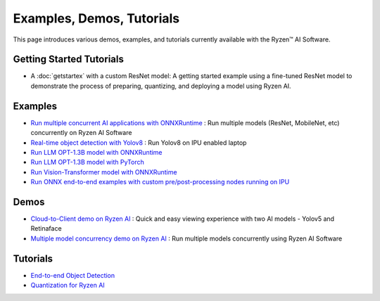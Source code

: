 ##########################
Examples, Demos, Tutorials 
##########################

This page introduces various demos, examples, and tutorials currently available with the Ryzen™ AI Software. 

*************************
Getting Started Tutorials
*************************

- A :doc:`getstartex` with a custom ResNet model: A getting started example using a fine-tuned ResNet model to demonstrate the process of preparing, quantizing, and deploying a model using Ryzen AI.


********
Examples
********

- `Run multiple concurrent AI applications with ONNXRuntime <https://github.com/amd/RyzenAI-SW/tree/main/example/multi-model>`_ : Run multiple models (ResNet, MobileNet, etc) concurrently on Ryzen AI Software  
- `Real-time object detection with Yolov8 <https://github.com/amd/RyzenAI-SW/tree/main/example/yolov8>`_ : Run Yolov8 on IPU enabled laptop
- `Run LLM OPT-1.3B model with ONNXRuntime <https://github.com/amd/RyzenAI-SW/tree/main/example/transformers/opt-onnx>`_  
- `Run LLM OPT-1.3B model with PyTorch <https://github.com/amd/RyzenAI-SW/tree/main/example/transformers/opt-pytorch>`_  
- `Run Vision-Transformer model with ONNXRuntime <https://github.com/amd/RyzenAI-SW/tree/main/example/transformers/vision-transformer-onnx>`_  
- `Run ONNX end-to-end examples with custom pre/post-processing nodes running on IPU <https://github.com/amd/RyzenAI-SW/tree/main/example/onnx-e2e>`_  



*****
Demos
*****

- `Cloud-to-Client demo on Ryzen AI <https://github.com/amd/RyzenAI-SW/tree/main/demo/cloud-to-client>`_ : Quick and easy viewing experience with two AI models - Yolov5 and Retinaface
- `Multiple model concurrency demo on Ryzen AI <https://github.com/amd/RyzenAI-SW/tree/main/demo/multi-model-exec>`_ : Run multiple models concurrently using Ryzen AI Software 

*********
Tutorials
*********

- `End-to-end Object Detection <https://github.com/amd/RyzenAI-SW/tree/main/tutorial/yolov8_e2e>`_
- `Quantization for Ryzen AI <https://github.com/amd/RyzenAI-SW/tree/main/tutorial/RyzenAI_quant_tutorial>`_

